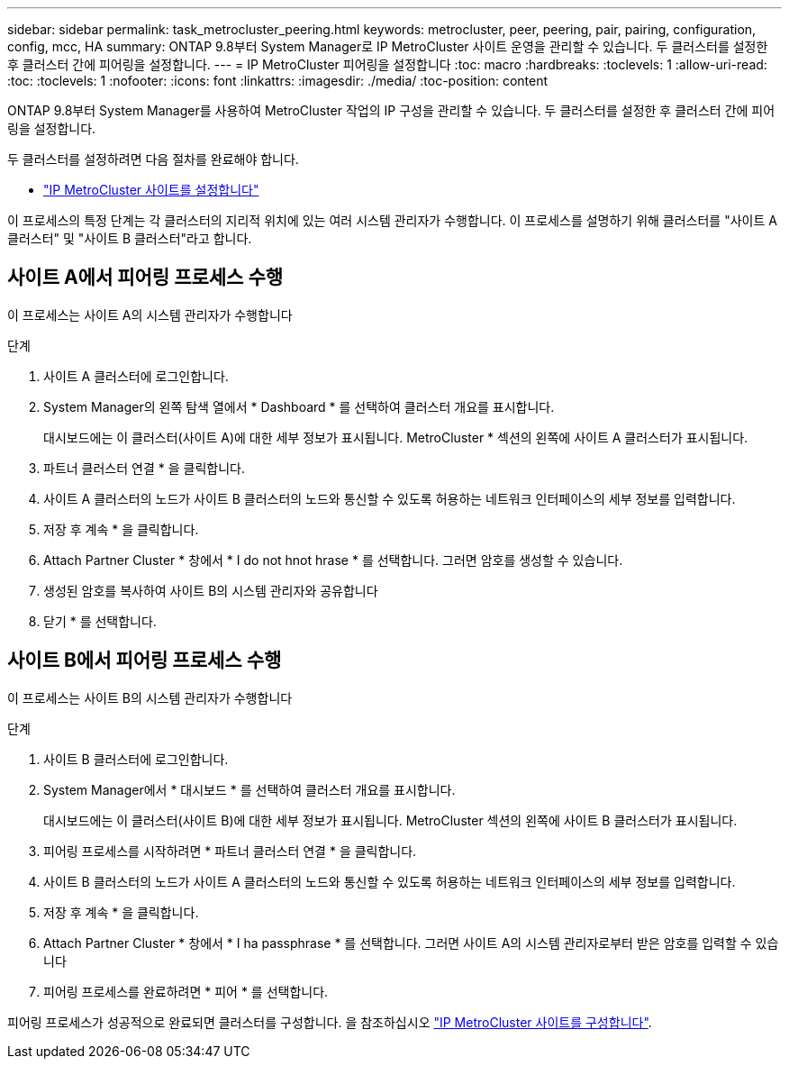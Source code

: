 ---
sidebar: sidebar 
permalink: task_metrocluster_peering.html 
keywords: metrocluster, peer, peering, pair, pairing, configuration, config, mcc, HA 
summary: ONTAP 9.8부터 System Manager로 IP MetroCluster 사이트 운영을 관리할 수 있습니다. 두 클러스터를 설정한 후 클러스터 간에 피어링을 설정합니다. 
---
= IP MetroCluster 피어링을 설정합니다
:toc: macro
:hardbreaks:
:toclevels: 1
:allow-uri-read: 
:toc: 
:toclevels: 1
:nofooter: 
:icons: font
:linkattrs: 
:imagesdir: ./media/
:toc-position: content


[role="lead"]
ONTAP 9.8부터 System Manager를 사용하여 MetroCluster 작업의 IP 구성을 관리할 수 있습니다. 두 클러스터를 설정한 후 클러스터 간에 피어링을 설정합니다.

두 클러스터를 설정하려면 다음 절차를 완료해야 합니다.

* link:task_metrocluster_setup.html["IP MetroCluster 사이트를 설정합니다"]


이 프로세스의 특정 단계는 각 클러스터의 지리적 위치에 있는 여러 시스템 관리자가 수행합니다. 이 프로세스를 설명하기 위해 클러스터를 "사이트 A 클러스터" 및 "사이트 B 클러스터"라고 합니다.



== 사이트 A에서 피어링 프로세스 수행

이 프로세스는 사이트 A의 시스템 관리자가 수행합니다

.단계
. 사이트 A 클러스터에 로그인합니다.
. System Manager의 왼쪽 탐색 열에서 * Dashboard * 를 선택하여 클러스터 개요를 표시합니다.
+
대시보드에는 이 클러스터(사이트 A)에 대한 세부 정보가 표시됩니다. MetroCluster * 섹션의 왼쪽에 사이트 A 클러스터가 표시됩니다.

. 파트너 클러스터 연결 * 을 클릭합니다.
. 사이트 A 클러스터의 노드가 사이트 B 클러스터의 노드와 통신할 수 있도록 허용하는 네트워크 인터페이스의 세부 정보를 입력합니다.
. 저장 후 계속 * 을 클릭합니다.
. Attach Partner Cluster * 창에서 * I do not hnot hrase * 를 선택합니다. 그러면 암호를 생성할 수 있습니다.
. 생성된 암호를 복사하여 사이트 B의 시스템 관리자와 공유합니다
. 닫기 * 를 선택합니다.




== 사이트 B에서 피어링 프로세스 수행

이 프로세스는 사이트 B의 시스템 관리자가 수행합니다

.단계
. 사이트 B 클러스터에 로그인합니다.
. System Manager에서 * 대시보드 * 를 선택하여 클러스터 개요를 표시합니다.
+
대시보드에는 이 클러스터(사이트 B)에 대한 세부 정보가 표시됩니다. MetroCluster 섹션의 왼쪽에 사이트 B 클러스터가 표시됩니다.

. 피어링 프로세스를 시작하려면 * 파트너 클러스터 연결 * 을 클릭합니다.
. 사이트 B 클러스터의 노드가 사이트 A 클러스터의 노드와 통신할 수 있도록 허용하는 네트워크 인터페이스의 세부 정보를 입력합니다.
. 저장 후 계속 * 을 클릭합니다.
. Attach Partner Cluster * 창에서 * I ha passphrase * 를 선택합니다. 그러면 사이트 A의 시스템 관리자로부터 받은 암호를 입력할 수 있습니다
. 피어링 프로세스를 완료하려면 * 피어 * 를 선택합니다.


피어링 프로세스가 성공적으로 완료되면 클러스터를 구성합니다. 을 참조하십시오 link:task_metrocluster_configure.html["IP MetroCluster 사이트를 구성합니다"].
